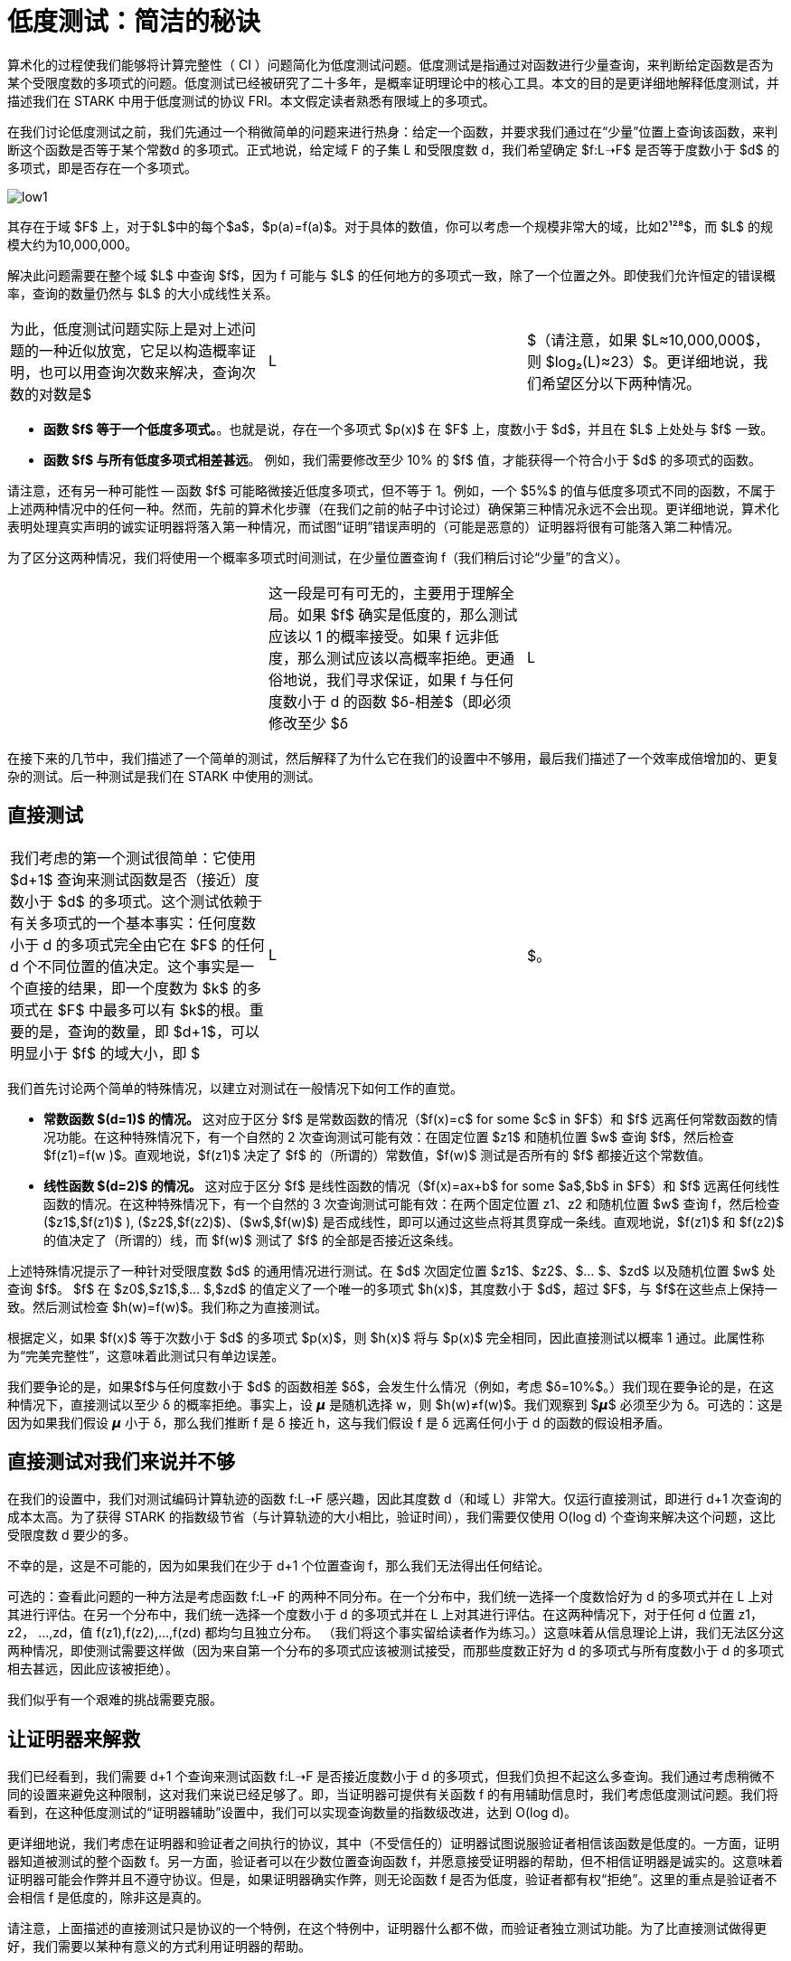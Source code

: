 [id="low_testing"]

= 低度测试：简洁的秘诀

算术化的过程使我们能够将计算完整性（ CI ）问题简化为低度测试问题。低度测试是指通过对函数进行少量查询，来判断给定函数是否为某个受限度数的多项式的问题。低度测试已经被研究了二十多年，是概率证明理论中的核心工具。本文的目的是更详细地解释低度测试，并描述我们在 STARK 中用于低度测试的协议 FRI。本文假定读者熟悉有限域上的多项式。

在我们讨论低度测试之前，我们先通过一个稍微简单的问题来进行热身：给定一个函数，并要求我们通过在“少量”位置上查询该函数，来判断这个函数是否等于某个常数d 的多项式。正式地说，给定域 F 的子集 L 和受限度数 d，我们希望确定 $f:L➝F$ 是否等于度数小于 $d$ 的多项式，即是否存在一个多项式。

image::low1.png[low1]

其存在于域 $F$ 上，对于$L$中的每个$a$，$p(a)=f(a)$。对于具体的数值，你可以考虑一个规模非常大的域，比如2¹²⁸$，而 $L$ 的规模大约为10,000,000。

解决此问题需要在整个域 $L$ 中查询 $f$，因为 f 可能与 $L$ 的任何地方的多项式一致，除了一个位置之外。即使我们允许恒定的错误概率，查询的数量仍然与 $L$ 的大小成线性关系。

[cols=3*]
|===
| 为此，低度测试问题实际上是对上述问题的一种近似放宽，它足以构造概率证明，也可以用查询次数来解决，查询次数的对数是$
| L
| $（请注意，如果 $L≈10,000,000$，则 $log₂(L)≈23）$。更详细地说，我们希望区分以下两种情况。
|===

* *函数 $f$ 等于一个低度多项式。*。也就是说，存在一个多项式 $p(x)$ 在 $F$ 上，度数小于 $d$，并且在 $L$ 上处处与 $f$ 一致。
* *函数 $f$ 与所有低度多项式相差甚远*。 例如，我们需要修改至少 10% 的 $f$ 值，才能获得一个符合小于 $d$ 的多项式的函数。

请注意，还有另一种可能性 -- 函数 $f$ 可能略微接近低度多项式，但不等于 1。例如，一个 $5%$ 的值与低度多项式不同的函数，不属于上述两种情况中的任何一种。然而，先前的算术化步骤（在我们之前的帖子中讨论过）确保第三种情况永远不会出现。更详细地说，算术化表明处理真实声明的诚实证明器将落入第一种情况，而试图“证明”错误声明的（可能是恶意的）证明器将很有可能落入第二种情况。

为了区分这两种情况，我们将使用一个概率多项式时间测试，在少量位置查询 f（我们稍后讨论“少量”的含义）。

[cols=3*]
|===
| | 这一段是可有可无的，主要用于理解全局。如果 $f$ 确实是低度的，那么测试应该以 1 的概率接受。如果 f 远非低度，那么测试应该以高概率拒绝。更通俗地说，我们寻求保证，如果 f 与任何度数小于 d 的函数 $δ-相差$（即必须修改至少 $δ
| L
| $ 的位置以获得度数小于 d 的多项式），然后该测试以至少 $Ω(δ)$ 的概率拒绝（或 $δ$ 的一些其他“好”函数）。直觉上，$δ$ 越接近零，就越难区分这两种情况。
|===

在接下来的几节中，我们描述了一个简单的测试，然后解释了为什么它在我们的设置中不够用，最后我们描述了一个效率成倍增加的、更复杂的测试。后一种测试是我们在 STARK 中使用的测试。

== 直接测试

[cols=3*]
|===
| 我们考虑的第一个测试很简单：它使用 $d+1$ 查询来测试函数是否（接近）度数小于 $d$ 的多项式。这个测试依赖于有关多项式的一个基本事实：任何度数小于 d 的多项式完全由它在 $F$ 的任何 d 个不同位置的值决定。这个事实是一个直接的结果，即一个度数为 $k$ 的多项式在 $F$ 中最多可以有 $k$的根。重要的是，查询的数量，即 $d+1$，可以明显小于 $f$ 的域大小，即 $
| L
| $。
|===

我们首先讨论两个简单的特殊情况，以建立对测试在一般情况下如何工作的直觉。

* *常数函数 $(d=1)$ 的情况。* 这对应于区分 $f$ 是常数函数的情况（$f(x)=c$ for some $c$ in $F$）和 $f$ 远离任何常数函数的情况功能。在这种特殊情况下，有一个自然的 2 次查询测试可能有效：在固定位置 $z1$ 和随机位置 $w$ 查询 $f$，然后检查 $f(z1)=f(w )$。直观地说，$f(z1)$ 决定了 $f$ 的（所谓的）常数值，$f(w)$ 测试是否所有的 $f$ 都接近这个常数值。
* *线性函数 $(d=2)$ 的情况。* 这对应于区分 $f$ 是线性函数的情况（$f(x)=ax+b$ for some $a$,$b$ in $F$）和 $f$ 远离任何线性函数的情况。在这种特殊情况下，有一个自然的 3 次查询测试可能有效：在两个固定位置 z1、z2 和随机位置 $w$ 查询 f，然后检查 ($z1$,$f(z1)$ ), ($z2$,$f(z2)$)、($w$,$f(w)$) 是否成线性，即可以通过这些点将其贯穿成一条线。直观地说，$f(z1)$ 和 $f(z2)$ 的值决定了（所谓的）线，而 $f(w)$ 测试了 $f$ 的全部是否接近这条线。

上述特殊情况提示了一种针对受限度数 $d$ 的通用情况进行测试。在 $d$ 次固定位置 $z1$、$z2$、$… $、$zd$ 以及随机位置 $w$ 处查询 $f$。 $f$ 在 $z0$,$z1$,$… $,$zd$ 的值定义了一个唯一的多项式 $h(x)$，其度数小于 $d$，超过 $F$，与 $f$在这些点上保持一致。然后测试检查 $h(w)=f(w)$。我们称之为直接测试。

根据定义，如果 $f(x)$ 等于次数小于 $d$ 的多项式 $p(x)$，则 $h(x)$ 将与 $p(x)$ 完全相同，因此直接测试以概率 1 通过。此属性称为“完美完整性”，这意味着此测试只有单边误差。

我们要争论的是，如果$f$与任何度数小于 $d$ 的函数相差 $δ$，会发生什么情况（例如，考虑 $δ=10%$。）我们现在要争论的是，在这种情况下，直接测试以至少 δ 的概率拒绝。事实上，设 𝞵 是随机选择 w，则 $h(w)≠f(w)$。我们观察到 $𝞵$ 必须至少为 δ。可选的：这是因为如果我们假设 𝞵 小于 δ，那么我们推断 f 是 δ 接近 h，这与我们假设 f 是 δ 远离任何小于 d 的函数的假设相矛盾。

== 直接测试对我们来说并不够

在我们的设置中，我们对测试编码计算轨迹的函数 f:L➝F 感兴趣，因此其度数 d（和域 L）非常大。仅运行直接测试，即进行 d+1 次查询的成本太高。为了获得 STARK 的指数级节省（与计算轨迹的大小相比，验证时间），我们需要仅使用 O(log d) 个查询来解决这个问题，这比受限度数 d 要少的多。

不幸的是，这是不可能的，因为如果我们在少于 d+1 个位置查询 f，那么我们无法得出任何结论。

可选的：查看此问题的一种方法是考虑函数 f:L➝F 的两种不同分布。在一个分布中，我们统一选择一个度数恰好为 d 的多项式并在 L 上对其进行评估。在另一个分布中，我们统一选择一个度数小于 d 的多项式并在 L 上对其进行评估。在这两种情况下，对于任何 d 位置 z1，z2， ...,zd，值 f(z1),f(z2),...,f(zd) 都均匀且独立分布。 （我们将这个事实留给读者作为练习。）这意味着从信息理论上讲，我们无法区分这两种情况，即使测试需要这样做（因为来自第一个分布的多项式应该被测试接受，而那些度数正好为 d 的多项式与所有度数小于 d 的多项式相去甚远，因此应该被拒绝）。

我们似乎有一个艰难的挑战需要克服。

== 让证明器来解救

我们已经看到，我们需要 d+1 个查询来测试函数 f:L➝F 是否接近度数小于 d 的多项式，但我们负担不起这么多查询。我们通过考虑稍微不同的设置来避免这种限制，这对我们来说已经足够了。即，当证明器可提供有关函数 f 的有用辅助信息时，我们考虑低度测试问题。我们将看到，在这种低度测试的“证明器辅助”设置中，我们可以实现查询数量的指数级改进，达到 O(log d)。

更详细地说，我们考虑在证明器和验证者之间执行的协议，其中（不受信任的）证明器试图说服验证者相信该函数是低度的。一方面，证明器知道被测试的整个函数 f。另一方面，验证者可以在少数位置查询函数 f，并愿意接受证明器的帮助，但不相信证明器是诚实的。这意味着证明器可能会作弊并且不遵守协议。但是，如果证明器确实作弊，则无论函数 f 是否为低度，验证者都有权“拒绝”。这里的重点是验证者不会相信 f 是低度的，除非这是真的。

请注意，上面描述的直接测试只是协议的一个特例，在这个特例中，证明器什么都不做，而验证者独立测试功能。为了比直接测试做得更好，我们需要以某种有意义的方式利用证明器的帮助。

在整个协议中，证明器将希望使验证者能够在验证者选择的位置上查询辅助功能。这可以通过承诺来实现，我们将在以后的文章中讨论这个机制。现在我们只需要说明，证明器可以通过 Merkle 树提交其选择的函数就足够了，随后验证者可以请求证明器揭示提交函数的任何位置集。这种承诺机制的主要特性是，一旦证明器承诺了一个函数，它必须揭示正确的值，并且不能作弊（例如，它不能在看到验证者的请求后决定函数的值是什么）。

== 在处理两个多项式的情况下，查询次数减半

让我们从一个简单的例子开始，该例子说明证明器如何帮助将查询数量减少 2 倍。我们稍后将在此例子的基础上进行构建。假设我们有两个多项式 f 和 g，我们想测试它们的度数是否都小于 d。如果我们简单地对 f 和 g 单独运行直接测试，那么我们将需要进行 2 * (d + 1) 次查询。下面我们将介绍如何在证明器的帮助下，将查询的数量减少到 (d + 1) 加上一个更小阶的项。

首先，验证者从域中随机选择一个值 𝛼，并将其发送给证明器。接下来，证明器通过承诺在域 L 上评估对多项式 h(x) = f(x) + 𝛼 g(x)（换句话说，证明器将计算并发送 Merkle 树的根，其叶子是 L 上 h 的值）。验证者现在通过直接测试测试 h 的度数是否小于 d，这需要 d+1 次查询。

[cols=5*]
|===
| 直观地说，如果 f 或 g 的度数至少为 d，那么 h 的度数很可能也是如此。例如，考虑 f 中 xⁿ 的系数对于某些 n≥d 不为零的情况。那么，至多有一个𝛼（由验证者发送）的选择，其中 xⁿ 在 h 中的系数为零，这意味着 h 的度数小于 d 的概率大致为1/
| F
| 。如果域足够大（例如，
| F
| >2¹²⁸)，出错的概率可以忽略不计。


然而，情况并没有这么简单。原因是，正如我们所解释的，我们无法从字面上检查 h 是度数小于 d 的多项式。相反，我们只能检查 h 是否接近这样的多项式。这意味着上面的分析是不准确的。是否有可能 f 远离低度多项式，而线性组合 h 以不可忽略的概率接近于𝛼？在温和的条件下，答案是否定的（这是我们想要的），但这超出了本文的范围；我们建议有兴趣的读者阅读 https://acmccs.github.io/papers/p2087-amesA.pdf[这篇文章] 和 https://eccc.weizmann.ac.il/report/2017/134/[这篇文章].

此外，验证者如何知道证明器发送的多项式 h 具有 f(x)𝛼 g(x) 的形式？恶意证明器可能会发送一个确实是低度但与验证者要求的线性组合不同的多项式来作弊。如果我们已经知道 h 接近于一个低度多项式，那么测试这个低度多项式是否具有正确的形式就很简单了：验证者在 L 中随机抽取一个位置 z，查询 z 处的 f、g、h，并检查方程 h(z)=f(z)𝛼 g(z) 成立。该测试应重复多次，以提高测试的准确性，但误差会随着我们制作的样本数量的增加而呈指数级减少。因此，此步骤仅通过较小的阶项增加了查询的数量（到目前为止是 d+1）。

== 将一个多项式拆分为两个小度数的多项式

我们看到，在证明器的帮助下，我们可以通过少于 2*(d+1) 次查询来测试两个多项式的度数是否小于 d。我们现在描述如何将一个度数小于 d 的多项式变成两个度数小于 d/2 的多项式。

设 f(x) 是度数小于 d 的多项式，并假设 d 是偶数（在我们的设置中，这是不失一般性）。对于度数小于 d/2 的两个多项式 g(x) 和 h(x)，我们可以写成 f(x)=g(x²)+xh(x²)。事实上，我们可以让 g(x) 成为从 f(x) 的偶数系数得到的多项式，而 h(x) 成为从 f(x) 的奇数系数得到的多项式。例如，如果 d=6 我们可以写成

image::smallerPol1.png[smallerPol1]

这意味着

image::smallerPol2.png[smallerPol2]

以及

image::smallerPol3.png[smallerPol3]

这是用于多项式评估的 n*log(n) 算法（改进了朴素的 n2 算法）。

[附注]
====
《Starknet 之书》是 Starknet 社区成员合力之作，便于社区成员学习只用。

* 无论你是否有所收获，烦请填写此问卷，简单回答 https://a.sprig.com/WTRtdlh2VUlja09lfnNpZDo4MTQyYTlmMy03NzdkLTQ0NDEtOTBiZC01ZjAyNDU0ZDgxMzU=[三个问题]，给予我们反馈。
* 若发现任何错误，或有其他建议，请在我们的 https://github.com/starknet-edu/starknetbook/issues[Github 仓库发起问题单（Issue）]。
====

== Contributing

[quote, The Starknet Community]
____
*Unleash Your Passion to Perfect StarknetBook*

StarknetBook is a work in progress, and your passion, expertise, and unique insights can help transform it into something truly exceptional. Don't be afraid to challenge the status quo or break the Book! Together, we can create an invaluable resource that empowers countless others.

Embrace the excitement of contributing to something bigger than ourselves. If you see room for improvement, seize the opportunity! Check out our https://github.com/starknet-edu/starknetbook/blob/main/CONTRIBUTING.adoc[guidelines] and join our vibrant community. Let's fearlessly build Starknet! 
____
